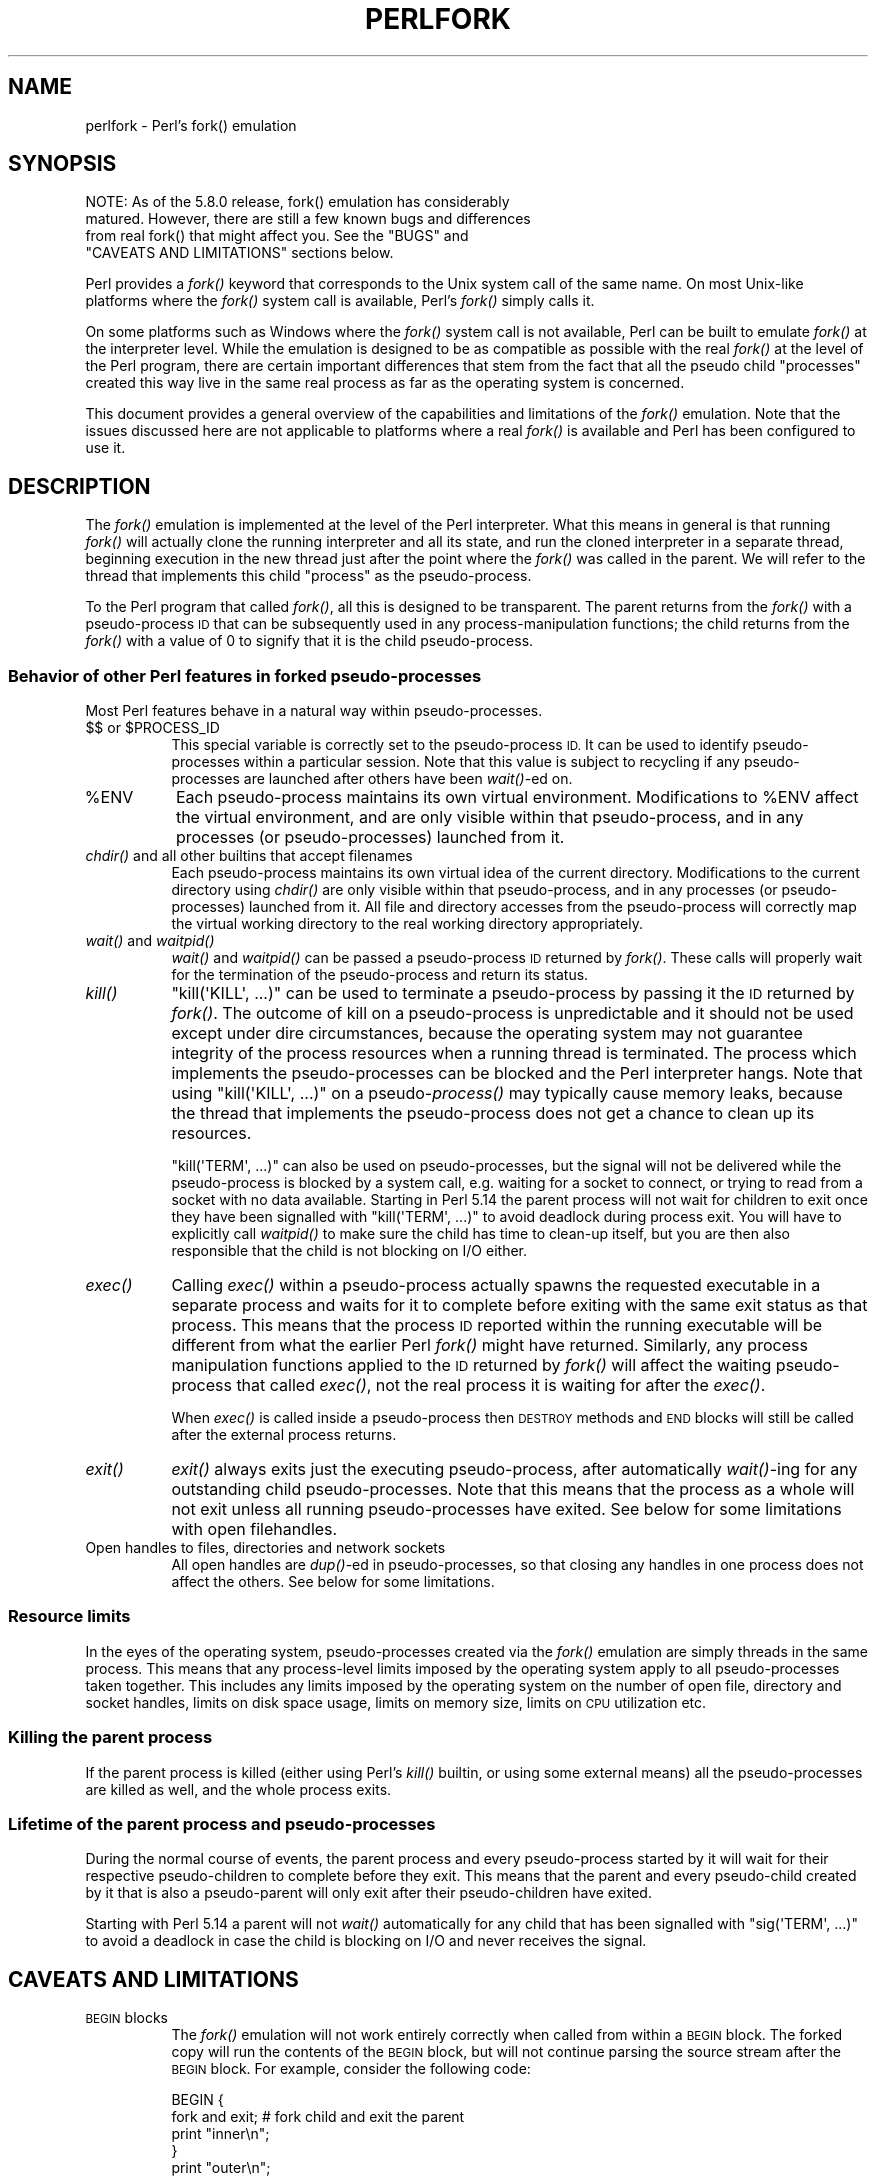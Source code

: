 .\" Automatically generated by Pod::Man 2.27 (Pod::Simple 3.28)
.\"
.\" Standard preamble:
.\" ========================================================================
.de Sp \" Vertical space (when we can't use .PP)
.if t .sp .5v
.if n .sp
..
.de Vb \" Begin verbatim text
.ft CW
.nf
.ne \\$1
..
.de Ve \" End verbatim text
.ft R
.fi
..
.\" Set up some character translations and predefined strings.  \*(-- will
.\" give an unbreakable dash, \*(PI will give pi, \*(L" will give a left
.\" double quote, and \*(R" will give a right double quote.  \*(C+ will
.\" give a nicer C++.  Capital omega is used to do unbreakable dashes and
.\" therefore won't be available.  \*(C` and \*(C' expand to `' in nroff,
.\" nothing in troff, for use with C<>.
.tr \(*W-
.ds C+ C\v'-.1v'\h'-1p'\s-2+\h'-1p'+\s0\v'.1v'\h'-1p'
.ie n \{\
.    ds -- \(*W-
.    ds PI pi
.    if (\n(.H=4u)&(1m=24u) .ds -- \(*W\h'-12u'\(*W\h'-12u'-\" diablo 10 pitch
.    if (\n(.H=4u)&(1m=20u) .ds -- \(*W\h'-12u'\(*W\h'-8u'-\"  diablo 12 pitch
.    ds L" ""
.    ds R" ""
.    ds C` ""
.    ds C' ""
'br\}
.el\{\
.    ds -- \|\(em\|
.    ds PI \(*p
.    ds L" ``
.    ds R" ''
.    ds C`
.    ds C'
'br\}
.\"
.\" Escape single quotes in literal strings from groff's Unicode transform.
.ie \n(.g .ds Aq \(aq
.el       .ds Aq '
.\"
.\" If the F register is turned on, we'll generate index entries on stderr for
.\" titles (.TH), headers (.SH), subsections (.SS), items (.Ip), and index
.\" entries marked with X<> in POD.  Of course, you'll have to process the
.\" output yourself in some meaningful fashion.
.\"
.\" Avoid warning from groff about undefined register 'F'.
.de IX
..
.nr rF 0
.if \n(.g .if rF .nr rF 1
.if (\n(rF:(\n(.g==0)) \{
.    if \nF \{
.        de IX
.        tm Index:\\$1\t\\n%\t"\\$2"
..
.        if !\nF==2 \{
.            nr % 0
.            nr F 2
.        \}
.    \}
.\}
.rr rF
.\"
.\" Accent mark definitions (@(#)ms.acc 1.5 88/02/08 SMI; from UCB 4.2).
.\" Fear.  Run.  Save yourself.  No user-serviceable parts.
.    \" fudge factors for nroff and troff
.if n \{\
.    ds #H 0
.    ds #V .8m
.    ds #F .3m
.    ds #[ \f1
.    ds #] \fP
.\}
.if t \{\
.    ds #H ((1u-(\\\\n(.fu%2u))*.13m)
.    ds #V .6m
.    ds #F 0
.    ds #[ \&
.    ds #] \&
.\}
.    \" simple accents for nroff and troff
.if n \{\
.    ds ' \&
.    ds ` \&
.    ds ^ \&
.    ds , \&
.    ds ~ ~
.    ds /
.\}
.if t \{\
.    ds ' \\k:\h'-(\\n(.wu*8/10-\*(#H)'\'\h"|\\n:u"
.    ds ` \\k:\h'-(\\n(.wu*8/10-\*(#H)'\`\h'|\\n:u'
.    ds ^ \\k:\h'-(\\n(.wu*10/11-\*(#H)'^\h'|\\n:u'
.    ds , \\k:\h'-(\\n(.wu*8/10)',\h'|\\n:u'
.    ds ~ \\k:\h'-(\\n(.wu-\*(#H-.1m)'~\h'|\\n:u'
.    ds / \\k:\h'-(\\n(.wu*8/10-\*(#H)'\z\(sl\h'|\\n:u'
.\}
.    \" troff and (daisy-wheel) nroff accents
.ds : \\k:\h'-(\\n(.wu*8/10-\*(#H+.1m+\*(#F)'\v'-\*(#V'\z.\h'.2m+\*(#F'.\h'|\\n:u'\v'\*(#V'
.ds 8 \h'\*(#H'\(*b\h'-\*(#H'
.ds o \\k:\h'-(\\n(.wu+\w'\(de'u-\*(#H)/2u'\v'-.3n'\*(#[\z\(de\v'.3n'\h'|\\n:u'\*(#]
.ds d- \h'\*(#H'\(pd\h'-\w'~'u'\v'-.25m'\f2\(hy\fP\v'.25m'\h'-\*(#H'
.ds D- D\\k:\h'-\w'D'u'\v'-.11m'\z\(hy\v'.11m'\h'|\\n:u'
.ds th \*(#[\v'.3m'\s+1I\s-1\v'-.3m'\h'-(\w'I'u*2/3)'\s-1o\s+1\*(#]
.ds Th \*(#[\s+2I\s-2\h'-\w'I'u*3/5'\v'-.3m'o\v'.3m'\*(#]
.ds ae a\h'-(\w'a'u*4/10)'e
.ds Ae A\h'-(\w'A'u*4/10)'E
.    \" corrections for vroff
.if v .ds ~ \\k:\h'-(\\n(.wu*9/10-\*(#H)'\s-2\u~\d\s+2\h'|\\n:u'
.if v .ds ^ \\k:\h'-(\\n(.wu*10/11-\*(#H)'\v'-.4m'^\v'.4m'\h'|\\n:u'
.    \" for low resolution devices (crt and lpr)
.if \n(.H>23 .if \n(.V>19 \
\{\
.    ds : e
.    ds 8 ss
.    ds o a
.    ds d- d\h'-1'\(ga
.    ds D- D\h'-1'\(hy
.    ds th \o'bp'
.    ds Th \o'LP'
.    ds ae ae
.    ds Ae AE
.\}
.rm #[ #] #H #V #F C
.\" ========================================================================
.\"
.IX Title "PERLFORK 1"
.TH PERLFORK 1 "2013-04-30" "perl v5.18.0" "Perl Programmers Reference Guide"
.\" For nroff, turn off justification.  Always turn off hyphenation; it makes
.\" way too many mistakes in technical documents.
.if n .ad l
.nh
.SH "NAME"
perlfork \- Perl's fork() emulation
.SH "SYNOPSIS"
.IX Header "SYNOPSIS"
.Vb 4
\&    NOTE:  As of the 5.8.0 release, fork() emulation has considerably
\&    matured.  However, there are still a few known bugs and differences
\&    from real fork() that might affect you.  See the "BUGS" and
\&    "CAVEATS AND LIMITATIONS" sections below.
.Ve
.PP
Perl provides a \fIfork()\fR keyword that corresponds to the Unix system call
of the same name.  On most Unix-like platforms where the \fIfork()\fR system
call is available, Perl's \fIfork()\fR simply calls it.
.PP
On some platforms such as Windows where the \fIfork()\fR system call is not
available, Perl can be built to emulate \fIfork()\fR at the interpreter level.
While the emulation is designed to be as compatible as possible with the
real \fIfork()\fR at the level of the Perl program, there are certain
important differences that stem from the fact that all the pseudo child
\&\*(L"processes\*(R" created this way live in the same real process as far as the
operating system is concerned.
.PP
This document provides a general overview of the capabilities and
limitations of the \fIfork()\fR emulation.  Note that the issues discussed here
are not applicable to platforms where a real \fIfork()\fR is available and Perl
has been configured to use it.
.SH "DESCRIPTION"
.IX Header "DESCRIPTION"
The \fIfork()\fR emulation is implemented at the level of the Perl interpreter.
What this means in general is that running \fIfork()\fR will actually clone the
running interpreter and all its state, and run the cloned interpreter in
a separate thread, beginning execution in the new thread just after the
point where the \fIfork()\fR was called in the parent.  We will refer to the
thread that implements this child \*(L"process\*(R" as the pseudo-process.
.PP
To the Perl program that called \fIfork()\fR, all this is designed to be
transparent.  The parent returns from the \fIfork()\fR with a pseudo-process
\&\s-1ID\s0 that can be subsequently used in any process-manipulation functions;
the child returns from the \fIfork()\fR with a value of \f(CW0\fR to signify that
it is the child pseudo-process.
.SS "Behavior of other Perl features in forked pseudo-processes"
.IX Subsection "Behavior of other Perl features in forked pseudo-processes"
Most Perl features behave in a natural way within pseudo-processes.
.ie n .IP "$$ or $PROCESS_ID" 8
.el .IP "$$ or \f(CW$PROCESS_ID\fR" 8
.IX Item "$$ or $PROCESS_ID"
This special variable is correctly set to the pseudo-process \s-1ID.\s0
It can be used to identify pseudo-processes within a particular
session.  Note that this value is subject to recycling if any
pseudo-processes are launched after others have been \fIwait()\fR\-ed on.
.ie n .IP "%ENV" 8
.el .IP "\f(CW%ENV\fR" 8
.IX Item "%ENV"
Each pseudo-process maintains its own virtual environment.  Modifications
to \f(CW%ENV\fR affect the virtual environment, and are only visible within that
pseudo-process, and in any processes (or pseudo-processes) launched from
it.
.IP "\fIchdir()\fR and all other builtins that accept filenames" 8
.IX Item "chdir() and all other builtins that accept filenames"
Each pseudo-process maintains its own virtual idea of the current directory.
Modifications to the current directory using \fIchdir()\fR are only visible within
that pseudo-process, and in any processes (or pseudo-processes) launched from
it.  All file and directory accesses from the pseudo-process will correctly
map the virtual working directory to the real working directory appropriately.
.IP "\fIwait()\fR and \fIwaitpid()\fR" 8
.IX Item "wait() and waitpid()"
\&\fIwait()\fR and \fIwaitpid()\fR can be passed a pseudo-process \s-1ID\s0 returned by \fIfork()\fR.
These calls will properly wait for the termination of the pseudo-process
and return its status.
.IP "\fIkill()\fR" 8
.IX Item "kill()"
\&\f(CW\*(C`kill(\*(AqKILL\*(Aq, ...)\*(C'\fR can be used to terminate a pseudo-process by
passing it the \s-1ID\s0 returned by \fIfork()\fR. The outcome of kill on a pseudo-process
is unpredictable and it should not be used except
under dire circumstances, because the operating system may not
guarantee integrity of the process resources when a running thread is
terminated.  The process which implements the pseudo-processes can be blocked
and the Perl interpreter hangs. Note that using \f(CW\*(C`kill(\*(AqKILL\*(Aq, ...)\*(C'\fR on a
pseudo\-\fIprocess()\fR may typically cause memory leaks, because the thread
that implements the pseudo-process does not get a chance to clean up
its resources.
.Sp
\&\f(CW\*(C`kill(\*(AqTERM\*(Aq, ...)\*(C'\fR can also be used on pseudo-processes, but the
signal will not be delivered while the pseudo-process is blocked by a
system call, e.g. waiting for a socket to connect, or trying to read
from a socket with no data available.  Starting in Perl 5.14 the
parent process will not wait for children to exit once they have been
signalled with \f(CW\*(C`kill(\*(AqTERM\*(Aq, ...)\*(C'\fR to avoid deadlock during process
exit.  You will have to explicitly call \fIwaitpid()\fR to make sure the
child has time to clean-up itself, but you are then also responsible
that the child is not blocking on I/O either.
.IP "\fIexec()\fR" 8
.IX Item "exec()"
Calling \fIexec()\fR within a pseudo-process actually spawns the requested
executable in a separate process and waits for it to complete before
exiting with the same exit status as that process.  This means that the
process \s-1ID\s0 reported within the running executable will be different from
what the earlier Perl \fIfork()\fR might have returned.  Similarly, any process
manipulation functions applied to the \s-1ID\s0 returned by \fIfork()\fR will affect the
waiting pseudo-process that called \fIexec()\fR, not the real process it is
waiting for after the \fIexec()\fR.
.Sp
When \fIexec()\fR is called inside a pseudo-process then \s-1DESTROY\s0 methods and
\&\s-1END\s0 blocks will still be called after the external process returns.
.IP "\fIexit()\fR" 8
.IX Item "exit()"
\&\fIexit()\fR always exits just the executing pseudo-process, after automatically
\&\fIwait()\fR\-ing for any outstanding child pseudo-processes.  Note that this means
that the process as a whole will not exit unless all running pseudo-processes
have exited.  See below for some limitations with open filehandles.
.IP "Open handles to files, directories and network sockets" 8
.IX Item "Open handles to files, directories and network sockets"
All open handles are \fIdup()\fR\-ed in pseudo-processes, so that closing
any handles in one process does not affect the others.  See below for
some limitations.
.SS "Resource limits"
.IX Subsection "Resource limits"
In the eyes of the operating system, pseudo-processes created via the \fIfork()\fR
emulation are simply threads in the same process.  This means that any
process-level limits imposed by the operating system apply to all
pseudo-processes taken together.  This includes any limits imposed by the
operating system on the number of open file, directory and socket handles,
limits on disk space usage, limits on memory size, limits on \s-1CPU\s0 utilization
etc.
.SS "Killing the parent process"
.IX Subsection "Killing the parent process"
If the parent process is killed (either using Perl's \fIkill()\fR builtin, or
using some external means) all the pseudo-processes are killed as well,
and the whole process exits.
.SS "Lifetime of the parent process and pseudo-processes"
.IX Subsection "Lifetime of the parent process and pseudo-processes"
During the normal course of events, the parent process and every
pseudo-process started by it will wait for their respective pseudo-children
to complete before they exit.  This means that the parent and every
pseudo-child created by it that is also a pseudo-parent will only exit
after their pseudo-children have exited.
.PP
Starting with Perl 5.14 a parent will not \fIwait()\fR automatically
for any child that has been signalled with \f(CW\*(C`sig(\*(AqTERM\*(Aq, ...)\*(C'\fR
to avoid a deadlock in case the child is blocking on I/O and
never receives the signal.
.SH "CAVEATS AND LIMITATIONS"
.IX Header "CAVEATS AND LIMITATIONS"
.IP "\s-1BEGIN\s0 blocks" 8
.IX Item "BEGIN blocks"
The \fIfork()\fR emulation will not work entirely correctly when called from
within a \s-1BEGIN\s0 block.  The forked copy will run the contents of the
\&\s-1BEGIN\s0 block, but will not continue parsing the source stream after the
\&\s-1BEGIN\s0 block.  For example, consider the following code:
.Sp
.Vb 5
\&    BEGIN {
\&        fork and exit;          # fork child and exit the parent
\&        print "inner\en";
\&    }
\&    print "outer\en";
.Ve
.Sp
This will print:
.Sp
.Vb 1
\&    inner
.Ve
.Sp
rather than the expected:
.Sp
.Vb 2
\&    inner
\&    outer
.Ve
.Sp
This limitation arises from fundamental technical difficulties in
cloning and restarting the stacks used by the Perl parser in the
middle of a parse.
.IP "Open filehandles" 8
.IX Item "Open filehandles"
Any filehandles open at the time of the \fIfork()\fR will be \fIdup()\fR\-ed.  Thus,
the files can be closed independently in the parent and child, but beware
that the \fIdup()\fR\-ed handles will still share the same seek pointer.  Changing
the seek position in the parent will change it in the child and vice-versa.
One can avoid this by opening files that need distinct seek pointers
separately in the child.
.Sp
On some operating systems, notably Solaris and Unixware, calling \f(CW\*(C`exit()\*(C'\fR
from a child process will flush and close open filehandles in the parent,
thereby corrupting the filehandles.  On these systems, calling \f(CW\*(C`_exit()\*(C'\fR
is suggested instead.  \f(CW\*(C`_exit()\*(C'\fR is available in Perl through the 
\&\f(CW\*(C`POSIX\*(C'\fR module.  Please consult your system's manpages for more information
on this.
.IP "Open directory handles" 8
.IX Item "Open directory handles"
Perl will completely read from all open directory handles until they
reach the end of the stream.  It will then \fIseekdir()\fR back to the
original location and all future \fIreaddir()\fR requests will be fulfilled
from the cache buffer.  That means that neither the directory handle held
by the parent process nor the one held by the child process will see
any changes made to the directory after the \fIfork()\fR call.
.Sp
Note that \fIrewinddir()\fR has a similar limitation on Windows and will not
force \fIreaddir()\fR to read the directory again either.  Only a newly
opened directory handle will reflect changes to the directory.
.IP "Forking pipe \fIopen()\fR not yet implemented" 8
.IX Item "Forking pipe open() not yet implemented"
The \f(CW\*(C`open(FOO, "|\-")\*(C'\fR and \f(CW\*(C`open(BAR, "\-|")\*(C'\fR constructs are not yet
implemented.  This limitation can be easily worked around in new code
by creating a pipe explicitly.  The following example shows how to
write to a forked child:
.Sp
.Vb 10
\&    # simulate open(FOO, "|\-")
\&    sub pipe_to_fork ($) {
\&        my $parent = shift;
\&        pipe my $child, $parent or die;
\&        my $pid = fork();
\&        die "fork() failed: $!" unless defined $pid;
\&        if ($pid) {
\&            close $child;
\&        }
\&        else {
\&            close $parent;
\&            open(STDIN, "<&=" . fileno($child)) or die;
\&        }
\&        $pid;
\&    }
\&
\&    if (pipe_to_fork(\*(AqFOO\*(Aq)) {
\&        # parent
\&        print FOO "pipe_to_fork\en";
\&        close FOO;
\&    }
\&    else {
\&        # child
\&        while (<STDIN>) { print; }
\&        exit(0);
\&    }
.Ve
.Sp
And this one reads from the child:
.Sp
.Vb 10
\&    # simulate open(FOO, "\-|")
\&    sub pipe_from_fork ($) {
\&        my $parent = shift;
\&        pipe $parent, my $child or die;
\&        my $pid = fork();
\&        die "fork() failed: $!" unless defined $pid;
\&        if ($pid) {
\&            close $child;
\&        }
\&        else {
\&            close $parent;
\&            open(STDOUT, ">&=" . fileno($child)) or die;
\&        }
\&        $pid;
\&    }
\&
\&    if (pipe_from_fork(\*(AqBAR\*(Aq)) {
\&        # parent
\&        while (<BAR>) { print; }
\&        close BAR;
\&    }
\&    else {
\&        # child
\&        print "pipe_from_fork\en";
\&        exit(0);
\&    }
.Ve
.Sp
Forking pipe \fIopen()\fR constructs will be supported in future.
.IP "Global state maintained by XSUBs" 8
.IX Item "Global state maintained by XSUBs"
External subroutines (XSUBs) that maintain their own global state may
not work correctly.  Such XSUBs will either need to maintain locks to
protect simultaneous access to global data from different pseudo-processes,
or maintain all their state on the Perl symbol table, which is copied
naturally when \fIfork()\fR is called.  A callback mechanism that provides
extensions an opportunity to clone their state will be provided in the
near future.
.IP "Interpreter embedded in larger application" 8
.IX Item "Interpreter embedded in larger application"
The \fIfork()\fR emulation may not behave as expected when it is executed in an
application which embeds a Perl interpreter and calls Perl APIs that can
evaluate bits of Perl code.  This stems from the fact that the emulation
only has knowledge about the Perl interpreter's own data structures and
knows nothing about the containing application's state.  For example, any
state carried on the application's own call stack is out of reach.
.IP "Thread-safety of extensions" 8
.IX Item "Thread-safety of extensions"
Since the \fIfork()\fR emulation runs code in multiple threads, extensions
calling into non-thread-safe libraries may not work reliably when
calling \fIfork()\fR.  As Perl's threading support gradually becomes more
widely adopted even on platforms with a native \fIfork()\fR, such extensions
are expected to be fixed for thread-safety.
.SH "PORTABILITY CAVEATS"
.IX Header "PORTABILITY CAVEATS"
In portable Perl code, \f(CW\*(C`kill(9, $child)\*(C'\fR must not be used on forked processes.
Killing a forked process is unsafe and has unpredictable results.
See \*(L"\fIkill()\fR\*(R", above.
.SH "BUGS"
.IX Header "BUGS"
.IP "\(bu" 8
Having pseudo-process IDs be negative integers breaks down for the integer
\&\f(CW\*(C`\-1\*(C'\fR because the \fIwait()\fR and \fIwaitpid()\fR functions treat this number as
being special.  The tacit assumption in the current implementation is that
the system never allocates a thread \s-1ID\s0 of \f(CW1\fR for user threads.  A better
representation for pseudo-process IDs will be implemented in future.
.IP "\(bu" 8
In certain cases, the OS-level handles created by the \fIpipe()\fR, \fIsocket()\fR,
and \fIaccept()\fR operators are apparently not duplicated accurately in
pseudo-processes.  This only happens in some situations, but where it
does happen, it may result in deadlocks between the read and write ends
of pipe handles, or inability to send or receive data across socket
handles.
.IP "\(bu" 8
This document may be incomplete in some respects.
.SH "AUTHOR"
.IX Header "AUTHOR"
Support for concurrent interpreters and the \fIfork()\fR emulation was implemented
by ActiveState, with funding from Microsoft Corporation.
.PP
This document is authored and maintained by Gurusamy Sarathy
<gsar@activestate.com>.
.SH "SEE ALSO"
.IX Header "SEE ALSO"
\&\*(L"fork\*(R" in perlfunc, perlipc
